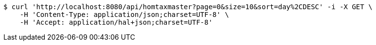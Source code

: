 [source,bash]
----
$ curl 'http://localhost:8080/api/homtaxmaster?page=0&size=10&sort=day%2CDESC' -i -X GET \
    -H 'Content-Type: application/json;charset=UTF-8' \
    -H 'Accept: application/hal+json;charset=UTF-8'
----